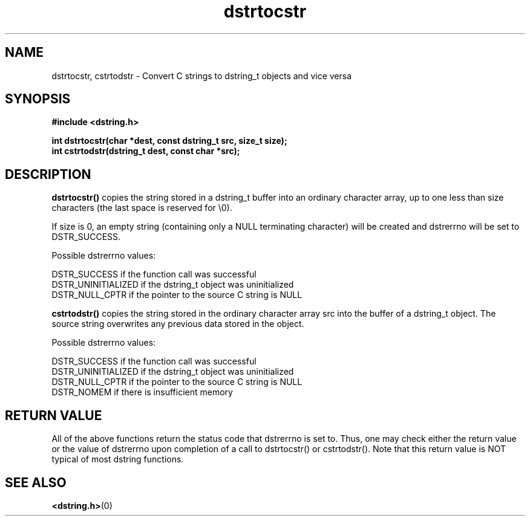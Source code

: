 .TH "dstrtocstr" 3 "12 July 2007" "dstrtocstr" "Dstring Library"

.SH NAME
dstrtocstr, cstrtodstr - Convert C strings to dstring_t objects and vice versa

.SH SYNOPSIS
.B "#include <dstring.h>"
.br

.B "int dstrtocstr(char *dest, const dstring_t src, size_t size);"
.br
.B "int cstrtodstr(dstring_t dest, const char *src);"
.br

.SH DESCRIPTION

.B "dstrtocstr()"
copies the string stored in a dstring_t buffer into an ordinary character \
array, up to one less than size characters (the last space is reserved for \
\\0).

If size is 0, an empty string (containing only a NULL terminating character) \
will be created and dstrerrno will be set to DSTR_SUCCESS.

Possible dstrerrno values:

DSTR_SUCCESS if the function call was successful
.br
DSTR_UNINITIALIZED if the dstring_t object was uninitialized
.br
DSTR_NULL_CPTR if the pointer to the source C string is NULL

.B "cstrtodstr()"
copies the string stored in the ordinary character array src into the buffer \
of a dstring_t object.  The source string overwrites any previous data \
stored in the object.

Possible dstrerrno values:

DSTR_SUCCESS if the function call was successful
.br
DSTR_UNINITIALIZED if the dstring_t object was uninitialized
.br
DSTR_NULL_CPTR if the pointer to the source C string is NULL
.br
DSTR_NOMEM if there is insufficient memory

.SH RETURN VALUE

All of the above functions return the status code that dstrerrno is set to. \
Thus, one may check either the return value or the value of dstrerrno upon \
completion of a call to dstrtocstr() or cstrtodstr().  Note that this return \
value is NOT typical of most dstring functions.

.SH SEE ALSO
.BR <dstring.h> (0)
